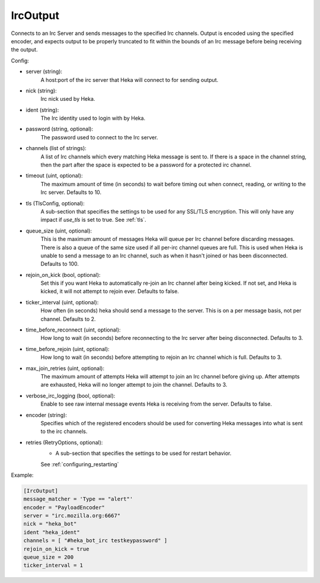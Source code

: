 
IrcOutput
===============

Connects to an Irc Server and sends messages to the specified Irc channels.
Output is encoded using the specified encoder, and expects output to be properly
truncated to fit within the bounds of an Irc message before being receiving the
output.

Config:

- server (string):
    A host:port of the irc server that Heka will connect to for sending output.
- nick (string):
    Irc nick used by Heka.
- ident (string):
    The Irc identity used to login with by Heka.
- password (string, optional):
    The password used to connect to the Irc server.
- channels (list of strings):
    A list of Irc channels which every matching Heka message is sent to. If
    there is a space in the channel string, then the part after the space is
    expected to be a password for a protected irc channel.
- timeout (uint, optional):
    The maximum amount of time (in seconds) to wait before timing out when
    connect, reading, or writing to the Irc server. Defaults to 10.
- tls (TlsConfig, optional):
    A sub-section that specifies the settings to be used for any SSL/TLS
    encryption. This will only have any impact if `use_tls` is set to true.
    See :ref:`tls`.
- queue_size (uint, optional):
    This is the maximum amount of messages Heka will queue per Irc channel
    before discarding messages. There is also a queue of the same size used
    if all per-irc channel queues are full. This is used when Heka is unable to
    send a message to an Irc channel, such as when it hasn't joined or has been
    disconnected. Defaults to 100.
- rejoin_on_kick (bool, optional):
    Set this if you want Heka to automatically re-join an Irc channel after being
    kicked. If not set, and Heka is kicked, it will not attempt to rejoin ever.
    Defaults to false.
- ticker_interval (uint, optional):
    How often (in seconds) heka should send a message to the server. This is
    on a per message basis, not per channel. Defaults to 2.
- time_before_reconnect (uint, optional):
    How long to wait (in seconds) before reconnecting to the Irc server after
    being disconnected. Defaults to 3.
- time_before_rejoin (uint, optional):
    How long to wait (in seconds) before attempting to rejoin an Irc channel
    which is full. Defaults to 3.
- max_join_retries (uint, optional):
    The maximum amount of attempts Heka will attempt to join an Irc channel
    before giving up. After attempts are exhausted, Heka will no longer attempt
    to join the channel. Defaults to 3.
- verbose_irc_logging (bool, optional):
    Enable to see raw internal message events Heka is receiving from the server.
    Defaults to false.
- encoder (string):
    Specifies which of the registered encoders should be used for converting
    Heka messages into what is sent to the irc channels.
- retries (RetryOptions, optional):
    - A sub-section that specifies the settings to be used for restart behavior.
    See :ref:`configuring_restarting`


Example:

.. code-block:: ini

    [IrcOutput]
    message_matcher = 'Type == "alert"'
    encoder = "PayloadEncoder"
    server = "irc.mozilla.org:6667"
    nick = "heka_bot"
    ident "heka_ident"
    channels = [ "#heka_bot_irc testkeypassword" ]
    rejoin_on_kick = true
    queue_size = 200
    ticker_interval = 1
